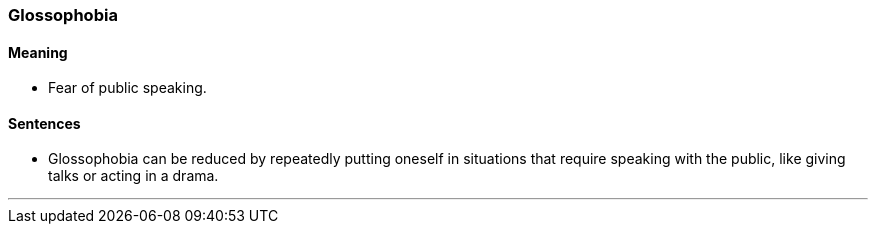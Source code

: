 === Glossophobia

==== Meaning

* Fear of public speaking.

==== Sentences

* [.underline]#Glossophobia# can be reduced by repeatedly putting oneself in situations that require speaking with the public, like giving talks or acting in a drama.

'''

